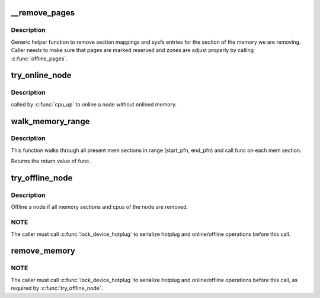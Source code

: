 .. -*- coding: utf-8; mode: rst -*-
.. src-file: mm/memory_hotplug.c

.. _`__remove_pages`:

__remove_pages
==============

.. c:function:: int __remove_pages(struct zone *zone, unsigned long phys_start_pfn, unsigned long nr_pages)

    remove sections of pages from a zone

    :param struct zone \*zone:
        zone from which pages need to be removed

    :param unsigned long phys_start_pfn:
        starting pageframe (must be aligned to start of a section)

    :param unsigned long nr_pages:
        number of pages to remove (must be multiple of section size)

.. _`__remove_pages.description`:

Description
-----------

Generic helper function to remove section mappings and sysfs entries
for the section of the memory we are removing. Caller needs to make
sure that pages are marked reserved and zones are adjust properly by
calling \ :c:func:`offline_pages`\ .

.. _`try_online_node`:

try_online_node
===============

.. c:function:: int try_online_node(int nid)

    online a node if offlined

    :param int nid:
        *undescribed*

.. _`try_online_node.description`:

Description
-----------

called by \ :c:func:`cpu_up`\  to online a node without onlined memory.

.. _`walk_memory_range`:

walk_memory_range
=================

.. c:function:: int walk_memory_range(unsigned long start_pfn, unsigned long end_pfn, void *arg, int (*) func (struct memory_block *, void *)

    walks through all mem sections in [start_pfn, end_pfn)

    :param unsigned long start_pfn:
        start pfn of the memory range

    :param unsigned long end_pfn:
        end pfn of the memory range

    :param void \*arg:
        argument passed to func

    :param (int (\*) func (struct memory_block \*, void \*):
        callback for each memory section walked

.. _`walk_memory_range.description`:

Description
-----------

This function walks through all present mem sections in range
[start_pfn, end_pfn) and call func on each mem section.

Returns the return value of func.

.. _`try_offline_node`:

try_offline_node
================

.. c:function:: void try_offline_node(int nid)

    :param int nid:
        *undescribed*

.. _`try_offline_node.description`:

Description
-----------

Offline a node if all memory sections and cpus of the node are removed.

.. _`try_offline_node.note`:

NOTE
----

The caller must call \ :c:func:`lock_device_hotplug`\  to serialize hotplug
and online/offline operations before this call.

.. _`remove_memory`:

remove_memory
=============

.. c:function:: void __ref remove_memory(int nid, u64 start, u64 size)

    :param int nid:
        *undescribed*

    :param u64 start:
        *undescribed*

    :param u64 size:
        *undescribed*

.. _`remove_memory.note`:

NOTE
----

The caller must call \ :c:func:`lock_device_hotplug`\  to serialize hotplug
and online/offline operations before this call, as required by
\ :c:func:`try_offline_node`\ .

.. This file was automatic generated / don't edit.

